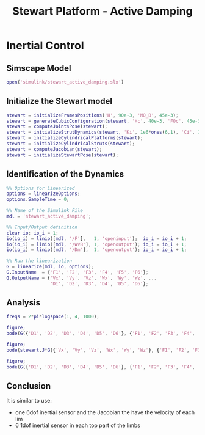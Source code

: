 #+TITLE: Stewart Platform - Active Damping
:DRAWER:
#+HTML_LINK_HOME: ./index.html
#+HTML_LINK_UP: ./index.html

#+HTML_HEAD: <link rel="stylesheet" type="text/css" href="./css/htmlize.css"/>
#+HTML_HEAD: <link rel="stylesheet" type="text/css" href="./css/readtheorg.css"/>
#+HTML_HEAD: <script src="./js/jquery.min.js"></script>
#+HTML_HEAD: <script src="./js/bootstrap.min.js"></script>
#+HTML_HEAD: <script src="./js/jquery.stickytableheaders.min.js"></script>
#+HTML_HEAD: <script src="./js/readtheorg.js"></script>

#+PROPERTY: header-args:matlab  :session *MATLAB*
#+PROPERTY: header-args:matlab+ :comments org
#+PROPERTY: header-args:matlab+ :exports both
#+PROPERTY: header-args:matlab+ :results none
#+PROPERTY: header-args:matlab+ :eval no-export
#+PROPERTY: header-args:matlab+ :noweb yes
#+PROPERTY: header-args:matlab+ :mkdirp yes
#+PROPERTY: header-args:matlab+ :output-dir figs
:END:

* Inertial Control
** Matlab Init                                             :noexport:ignore:
#+begin_src matlab :tangle no :exports none :results silent :noweb yes :var current_dir=(file-name-directory buffer-file-name)
<<matlab-dir>>
#+end_src

#+begin_src matlab :exports none :results silent :noweb yes
<<matlab-init>>
#+end_src

#+begin_src matlab
  simulinkproject('./');
#+end_src

** Simscape Model
#+begin_src matlab
  open('simulink/stewart_active_damping.slx')
#+end_src

** Initialize the Stewart model
#+begin_src matlab
  stewart = initializeFramesPositions('H', 90e-3, 'MO_B', 45e-3);
  stewart = generateCubicConfiguration(stewart, 'Hc', 40e-3, 'FOc', 45e-3, 'FHa', 5e-3, 'MHb', 5e-3);
  stewart = computeJointsPose(stewart);
  stewart = initializeStrutDynamics(stewart, 'Ki', 1e6*ones(6,1), 'Ci', 1e2*ones(6,1));
  stewart = initializeCylindricalPlatforms(stewart);
  stewart = initializeCylindricalStruts(stewart);
  stewart = computeJacobian(stewart);
  stewart = initializeStewartPose(stewart);
#+end_src

** Identification of the Dynamics
#+begin_src matlab
  %% Options for Linearized
  options = linearizeOptions;
  options.SampleTime = 0;

  %% Name of the Simulink File
  mdl = 'stewart_active_damping';

  %% Input/Output definition
  clear io; io_i = 1;
  io(io_i) = linio([mdl, '/F'],   1, 'openinput');  io_i = io_i + 1;
  io(io_i) = linio([mdl, '/WVB'], 1, 'openoutput'); io_i = io_i + 1;
  io(io_i) = linio([mdl, '/Dm'],  1, 'openoutput'); io_i = io_i + 1;

  %% Run the linearization
  G = linearize(mdl, io, options);
  G.InputName  = {'F1', 'F2', 'F3', 'F4', 'F5', 'F6'};
  G.OutputName = {'Vx', 'Vy', 'Vz', 'Wx', 'Wy', 'Wz', ...
                  'D1', 'D2', 'D3', 'D4', 'D5', 'D6'};
#+end_src

** Analysis
#+begin_src matlab
  freqs = 2*pi*logspace(1, 4, 1000);

  figure;
  bode(G({'D1', 'D2', 'D3', 'D4', 'D5', 'D6'}, {'F1', 'F2', 'F3', 'F4', 'F5', 'F6'}), freqs)

  figure;
  bode(stewart.J*G({'Vx', 'Vy', 'Vz', 'Wx', 'Wy', 'Wz'}, {'F1', 'F2', 'F3', 'F4', 'F5', 'F6'}), freqs)
#+end_src

#+begin_src matlab
  figure;
  bode(G({'D1', 'D2', 'D3', 'D4', 'D5', 'D6'}, {'F1', 'F2', 'F3', 'F4', 'F5', 'F6'}), stewart.J*G({'Vx', 'Vy', 'Vz', 'Wx', 'Wy', 'Wz'}, {'F1', 'F2', 'F3', 'F4', 'F5', 'F6'}), freqs)
#+end_src

** Conclusion
It is similar to use:
- one 6dof inertial sensor and the Jacobian the have the velocity of each lim
- 6 1dof inertial sensor in each top part of the limbs
